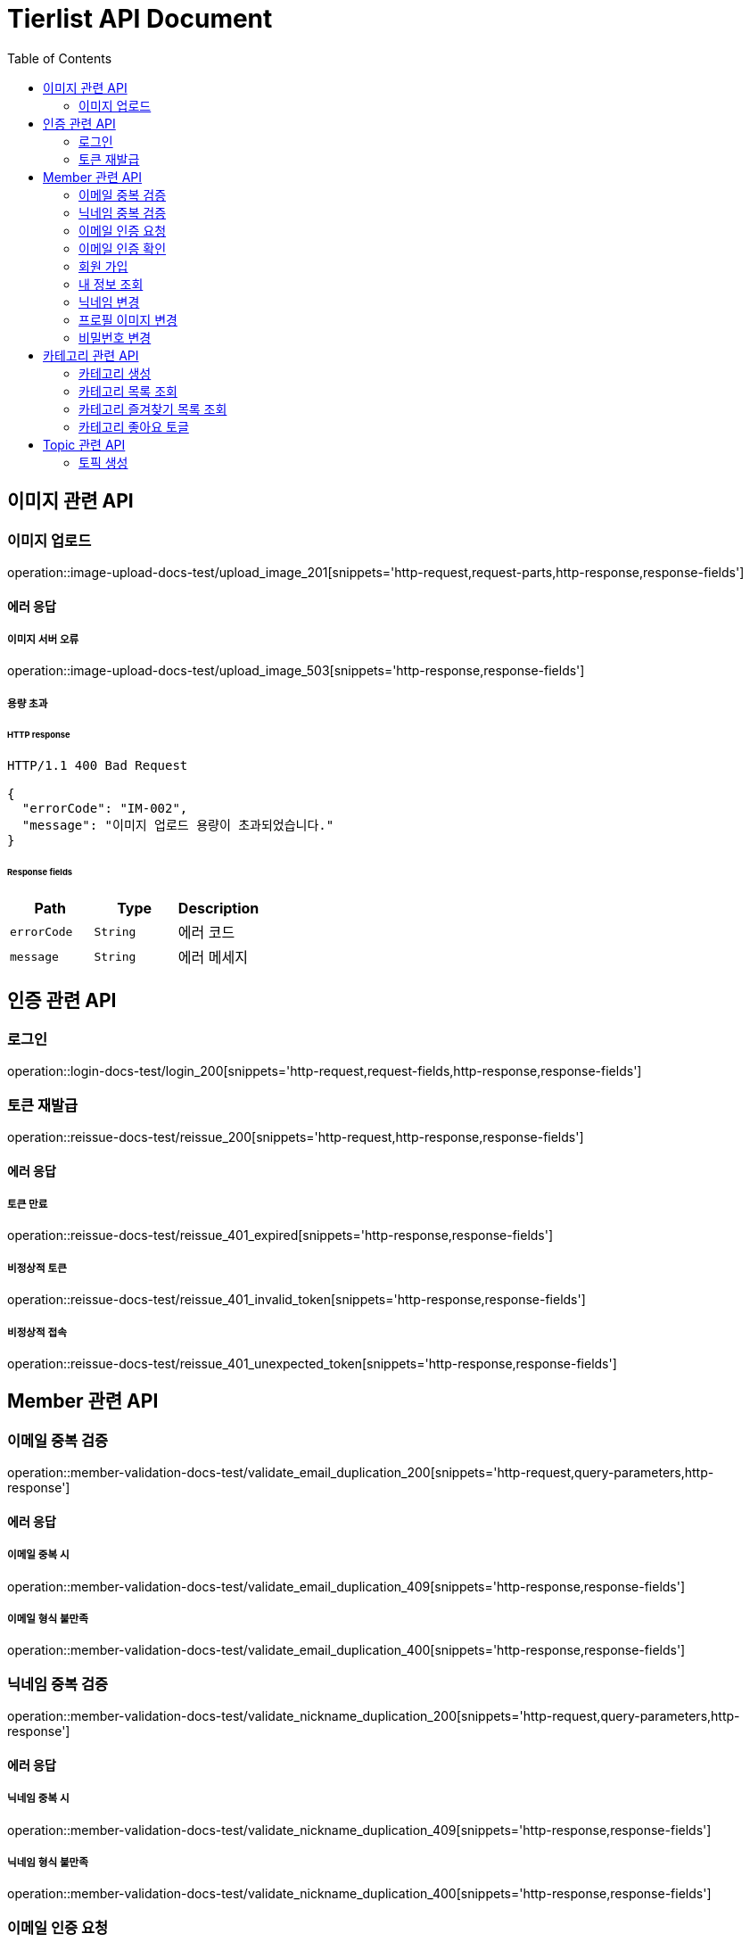 = Tierlist API Document
:doctype: book
:icons: font
:source-highlighter: highlightjs
:toc: left
:toclevels: 2

== 이미지 관련 API

=== 이미지 업로드

operation::image-upload-docs-test/upload_image_201[snippets='http-request,request-parts,http-response,response-fields']

==== 에러 응답

===== 이미지 서버 오류

operation::image-upload-docs-test/upload_image_503[snippets='http-response,response-fields']

===== 용량 초과

====== HTTP response

[source,http,options="nowrap"]
----
HTTP/1.1 400 Bad Request

{
  "errorCode": "IM-002",
  "message": "이미지 업로드 용량이 초과되었습니다."
}
----

====== Response fields

|===
|Path|Type|Description

|`+errorCode+`
|`+String+`
|에러 코드

|`+message+`
|`+String+`
|에러 메세지

|===

== 인증 관련 API

=== 로그인

operation::login-docs-test/login_200[snippets='http-request,request-fields,http-response,response-fields']

=== 토큰 재발급

operation::reissue-docs-test/reissue_200[snippets='http-request,http-response,response-fields']

==== 에러 응답

===== 토큰 만료

operation::reissue-docs-test/reissue_401_expired[snippets='http-response,response-fields']

===== 비정상적 토큰

operation::reissue-docs-test/reissue_401_invalid_token[snippets='http-response,response-fields']

===== 비정상적 접속

operation::reissue-docs-test/reissue_401_unexpected_token[snippets='http-response,response-fields']

== Member 관련 API

=== 이메일 중복 검증

operation::member-validation-docs-test/validate_email_duplication_200[snippets='http-request,query-parameters,http-response']

==== 에러 응답

===== 이메일 중복 시

operation::member-validation-docs-test/validate_email_duplication_409[snippets='http-response,response-fields']

===== 이메일 형식 불만족

operation::member-validation-docs-test/validate_email_duplication_400[snippets='http-response,response-fields']

=== 닉네임 중복 검증

operation::member-validation-docs-test/validate_nickname_duplication_200[snippets='http-request,query-parameters,http-response']

==== 에러 응답

===== 닉네임 중복 시

operation::member-validation-docs-test/validate_nickname_duplication_409[snippets='http-response,response-fields']

===== 닉네임 형식 불만족

operation::member-validation-docs-test/validate_nickname_duplication_400[snippets='http-response,response-fields']

=== 이메일 인증 요청

operation::email-verification-docs-test/request_email_verification_200[snippets='http-request,request-fields,http-response']

==== 에러 응답

===== 이메일 형식 불일치 시

operation::email-verification-docs-test/request_email_verification_400[snippets='http-response,response-fields']

=== 이메일 인증 확인

operation::email-verification-docs-test/confirm_email_verification_200[snippets='http-request,request-fields,http-response']

==== 에러 응답

===== 코드 불일치 시

operation::email-verification-docs-test/confirm_email_verification_404[snippets='http-response']

===== 형식 불일치 시

operation::email-verification-docs-test/confirm_email_verification_400[snippets='http-response,response-fields']

=== 회원 가입

operation::member-signup-docs-test/signup_201[snippets='http-request,request-fields,http-response,response-headers']

==== 에러 응답

===== 이메일 인증 코드 불일치 시

operation::member-signup-docs-test/signup_400_invalid_verification_code[snippets='http-response,response-fields']

===== 요청 값 요구 조건 불만족 시

operation::member-signup-docs-test/signup_400_invalid_request_value[snippets='http-response,response-fields']

=== 내 정보 조회

operation::member-information-docs-test/get_own_information_200[snippets='http-request,request-headers,http-response,response-fields']

=== 닉네임 변경

operation::member-information-docs-test/change_member_nickname_200[snippets='http-request,request-headers,request-fields,http-response']

==== 에러 응답

===== 닉네임 중복 시

operation::member-information-docs-test/change_member_nickname_409[snippets='http-response,response-fields']

===== 요청 값 요구 조건 불만족 시

operation::member-information-docs-test/change_member_nickname_400[snippets='http-response,response-fields']

=== 프로필 이미지 변경

operation::member-information-docs-test/change_member_profile_image_200[snippets='http-request,request-headers,request-fields,http-response']

=== 비밀번호 변경

operation::member-information-docs-test/change_member_password_200[snippets='http-request,request-headers,request-fields,http-response']

==== 에러 응답

===== 기존 비밀번호 불일치 시

operation::member-information-docs-test/change_member_password_401[snippets='http-response,response-fields']

===== 새로운 패스워드가 요구조건 불만족 시

operation::member-information-docs-test/change_member_password_400[snippets='http-response,response-fields']

== 카테고리 관련 API

=== 카테고리 생성

operation::category-create-docs-test/create_category_201[snippets='http-request,request-headers,request-fields,http-response']

==== 에러 응답

===== 카테고리 이름 중복 시

operation::category-create-docs-test/create_category_409[snippets='http-response,response-fields']

===== 카테고리 이름 요구조건 불일치 시

operation::category-create-docs-test/create_category_400[snippets='http-response,response-fields']

=== 카테고리 목록 조회

operation::category-read-docs-test/read_category_200[snippets='http-request,request-headers,query-parameters,http-response,response-fields']

=== 카테고리 즐겨찾기 목록 조회

operation::category-read-docs-test/read_favorite_category_200[snippets='http-request,request-headers,query-parameters,http-response,response-fields']

=== 카테고리 좋아요 토글

operation::category-favorite-docs-test/toggle_category_favorite_200[snippets='http-request,request-headers,path-parameters,http-response']

==== 에러 응답

===== 카테고리가 존재하지 않을 시

operation::category-favorite-docs-test/toggle_category_favorite_404[snippets='http-response,response-fields']

== Topic 관련 API

=== 토픽 생성

operation::topic-create-docs-test/create_topic_201[snippets='http-request,request-headers,request-fields,http-response']

==== 에러 응답

===== 카테고리가 존재하지 않을 시

operation::topic-create-docs-test/create_category_404_category_not_exist[snippets='http-response,response-fields']

===== 토픽 이름 중복 시

operation::topic-create-docs-test/create_category_409_topic_name_duplication[snippets='http-response,response-fields']

===== 토픽 이름 요구조건 불일치 시

operation::topic-create-docs-test/create_category_400[snippets='http-response,response-fields']
